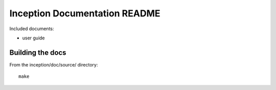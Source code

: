 Inception Documentation README
===================================
Included documents:

- user guide


Building the docs
-----------------
From the inception/doc/source/ directory::

  make

